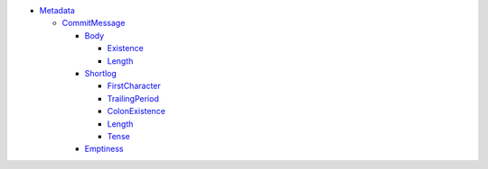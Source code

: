 - `Metadata <Metadata>`_ 
  

  - `CommitMessage <Metadata/CommitMessage>`_ 
    

    - `Body <Metadata/CommitMessage/Body>`_ 
      

      - `Existence <Metadata/CommitMessage/Body/Existence>`_ 
        

      - `Length <Metadata/CommitMessage/Body/Length>`_ 
        

    - `Shortlog <Metadata/CommitMessage/Shortlog>`_ 
      

      - `FirstCharacter <Metadata/CommitMessage/Shortlog/FirstCharacter>`_ 
        

      - `TrailingPeriod <Metadata/CommitMessage/Shortlog/TrailingPeriod>`_ 
        

      - `ColonExistence <Metadata/CommitMessage/Shortlog/ColonExistence>`_ 
        

      - `Length <Metadata/CommitMessage/Shortlog/Length>`_ 
        

      - `Tense <Metadata/CommitMessage/Shortlog/Tense>`_ 
        

    - `Emptiness <Metadata/CommitMessage/Emptiness>`_ 
      

